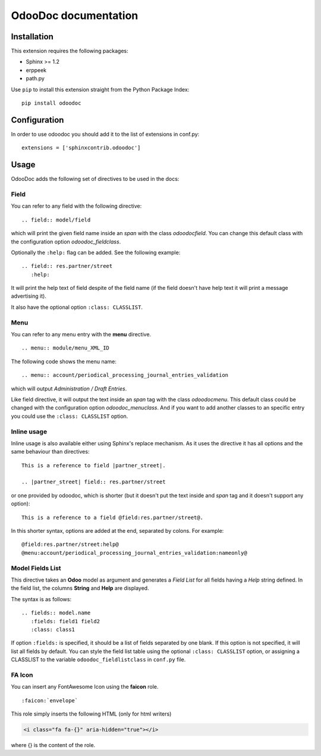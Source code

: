 OdooDoc documentation
=====================

Installation
------------

This extension requires the following packages:

- Sphinx >= 1.2
- erppeek
- path.py

Use ``pip`` to install this extension straight from the Python Package Index::

   pip install odoodoc


Configuration
-------------

In order to use odoodoc you should add it to the list of extensions in conf.py::

   extensions = ['sphinxcontrib.odoodoc']

Usage
-----

OdooDoc adds the following set of directives to be used in the docs:

Field
~~~~~

You can refer to any field with the following directive:

::

   .. field:: model/field

which will print the given field name inside an *span* with the class
*odoodocfield*. You can change this default class with the configuration option
*odoodoc_fieldclass*.

Optionally the ``:help:`` flag can be added. See the following example:

::

   .. field:: res.partner/street
      :help:

It will print the help text of field despite of the field name (if the field
doesn't have help text it will print a message advertising it).

It also have the optional option ``:class: CLASSLIST``.

Menu
~~~~

You can refer to any menu entry with the **menu** directive.

::

   .. menu:: module/menu_XML_ID

The following code shows the menu name:

::

   .. menu:: account/periodical_processing_journal_entries_validation

which will output *Administration / Draft Entries*.

Like field directive, it will output the text inside an *span* tag with the
class *odoodocmenu*. This default class could be changed with the configuration
option *odoodoc_menuclass*. And if you want to add another classes to an specific
entry you could use the ``:class: CLASSLIST`` option.


Inline usage
~~~~~~~~~~~~

Inline usage is also available either using Sphinx's replace mechanism. As it
uses the directive it has all options and the same behaviour than directives:

::

   This is a reference to field |partner_street|.

   .. |partner_street| field:: res.partner/street

or one provided by odoodoc, which is shorter (but it doesn't put the text inside
and *span* tag and it doesn't support any option):

::

   This is a reference to a field @field:res.partner/street@.

In this shorter syntax, options are added at the end, separated by colons. For example::

   @field:res.partner/street:help@
   @menu:account/periodical_processing_journal_entries_validation:nameonly@


Model Fields List
~~~~~~~~~~~~~~~~~

This directive takes an **Odoo** model as argument and generates a *Field List* for all fields having a *Help* string defined.
In the field list, the columns **String** and **Help** are displayed.

The syntax is as follows::

   .. fields:: model.name
      :fields: field1 field2
      :class: class1

If option ``:fields:`` is specified, it should be a list of fields separated by one blank.
If this option is not specified, it will list all fields by default.
You can style the field list table using the optional ``:class: CLASSLIST`` option,
or assigning a CLASSLIST to the variable ``odoodoc_fieldlistclass`` in ``conf.py`` file.


FA Icon
~~~~~~~

You can insert any FontAwesome Icon using the **faicon** role.

::

   :faicon:`envelope`

This role simply inserts the following HTML (only for html writers)

.. code:: html

   <i class="fa fa-{}" aria-hidden="true"></i>

where {} is the content of the role.

